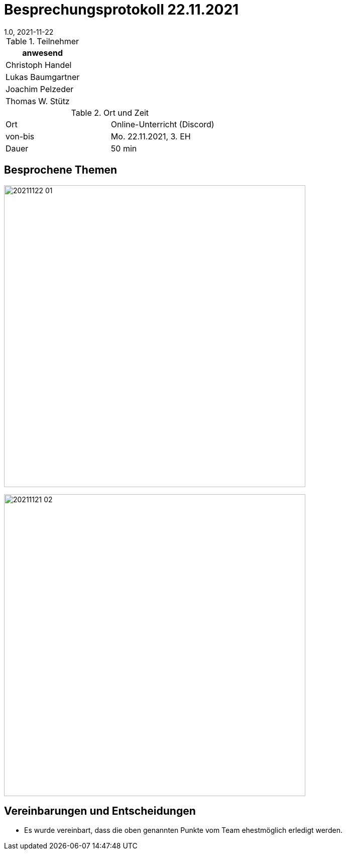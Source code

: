 = Besprechungsprotokoll 22.11.2021
1.0, 2021-11-22
ifndef::imagesdir[:imagesdir: ../images]
:icons: font
//:sectnums:    // Nummerierung der Überschriften / section numbering
//:toc: left

//Need this blank line after ifdef, don't know why...
ifdef::backend-html5[]

// https://fontawesome.com/v4.7.0/icons/


.Teilnehmer
|===
|anwesend

|Christoph Handel

|Lukas Baumgartner

|Joachim Pelzeder

|Thomas W. Stütz

|===

.Ort und Zeit
[cols=2*]
|===
|Ort
|Online-Unterricht (Discord)

|von-bis
|Mo. 22.11.2021, 3. EH
|Dauer
|50 min
|===



== Besprochene Themen

image:../images/20211122_01.png[width=600px]

image:../images/20211121_02.png[width=600px]


== Vereinbarungen und Entscheidungen

* Es wurde vereinbart, dass die oben genannten Punkte vom Team ehestmöglich erledigt werden.